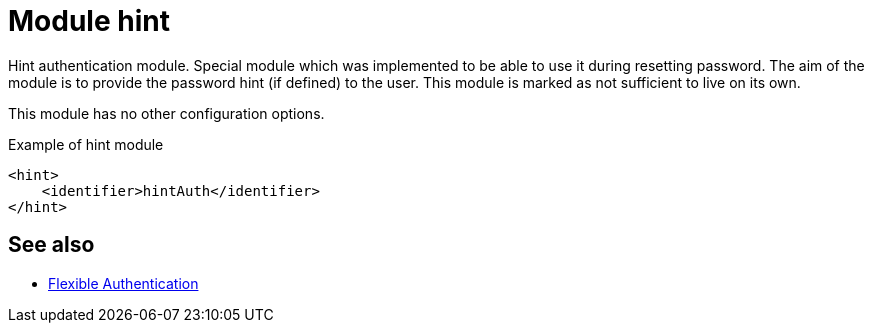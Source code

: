 = Module hint
:page-nav-title: Module hint

Hint authentication module.
Special module which was implemented to be able to use it during resetting password.
The aim of the module is to provide the password hint (if defined) to the user.
This module is marked as not sufficient to live on its own.

This module has no other configuration options.

.Example of hint module
[source,xml]
----
<hint>
    <identifier>hintAuth</identifier>
</hint>
----

== See also
* xref:/midpoint/reference/security/authentication/flexible-authentication/configuration/[Flexible Authentication]
